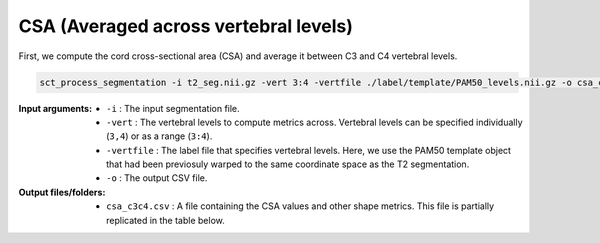 CSA (Averaged across vertebral levels)
######################################

First, we compute the cord cross-sectional area (CSA) and average it between C3 and C4 vertebral levels.

.. code:: sh

   sct_process_segmentation -i t2_seg.nii.gz -vert 3:4 -vertfile ./label/template/PAM50_levels.nii.gz -o csa_c3c4.csv

:Input arguments:
   - ``-i`` : The input segmentation file.
   - ``-vert`` : The vertebral levels to compute metrics across. Vertebral levels can be specified individually (``3,4``) or as a range (``3:4``).
   - ``-vertfile`` : The label file that specifies vertebral levels. Here, we use the PAM50 template object that had been previosuly warped to the same coordinate space as the T2 segmentation.
   - ``-o`` : The output CSV file.

:Output files/folders:
   - ``csa_c3c4.csv`` : A file containing the CSA values and other shape metrics. This file is partially replicated in the table below.

.. csv-table:: CSA values computed for C3 and C4 vertebral levels (Averaged)
   :file: csa_c3c4.csv
   :widths: 14, 9, 13, 8, 7, 7, 7, 8, 7, 8, 7
   :header-rows: 1